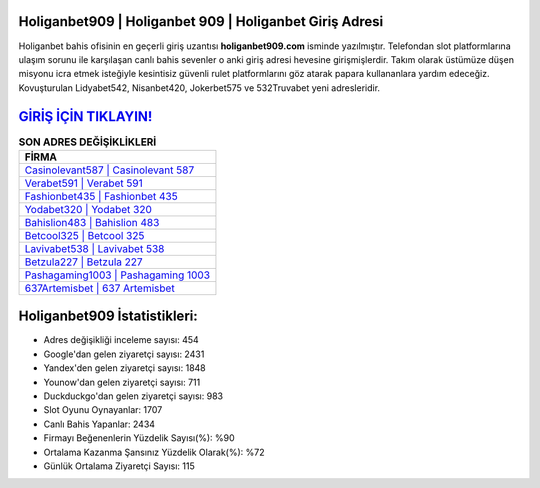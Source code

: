 ﻿Holiganbet909 | Holiganbet 909 | Holiganbet Giriş Adresi
===================================

.. image:: images/holiganbet-giris.jpg
   :width: 600
   
Holiganbet bahis ofisinin en geçerli giriş uzantısı **holiganbet909.com** isminde yazılmıştır. Telefondan slot platformlarına ulaşım sorunu ile karşılaşan canlı bahis sevenler o anki giriş adresi hevesine girişmişlerdir. Takım olarak üstümüze düşen misyonu icra etmek isteğiyle kesintisiz güvenli rulet platformlarını göz atarak papara kullananlara yardım edeceğiz. Kovuşturulan Lidyabet542, Nisanbet420, Jokerbet575 ve 532Truvabet yeni adresleridir.

`GİRİŞ İÇİN TIKLAYIN! <https://urlday.cc/git>`_
==============

.. list-table:: **SON ADRES DEĞİŞİKLİKLERİ**
   :widths: 100
   :header-rows: 1

   * - FİRMA
   * - `Casinolevant587 | Casinolevant 587 <casinolevant587-casinolevant-587-casinolevant-giris-adresi.html>`_
   * - `Verabet591 | Verabet 591 <verabet591-verabet-591-verabet-giris-adresi.html>`_
   * - `Fashionbet435 | Fashionbet 435 <fashionbet435-fashionbet-435-fashionbet-giris-adresi.html>`_	 
   * - `Yodabet320 | Yodabet 320 <yodabet320-yodabet-320-yodabet-giris-adresi.html>`_	 
   * - `Bahislion483 | Bahislion 483 <bahislion483-bahislion-483-bahislion-giris-adresi.html>`_ 
   * - `Betcool325 | Betcool 325 <betcool325-betcool-325-betcool-giris-adresi.html>`_
   * - `Lavivabet538 | Lavivabet 538 <lavivabet538-lavivabet-538-lavivabet-giris-adresi.html>`_	 
   * - `Betzula227 | Betzula 227 <betzula227-betzula-227-betzula-giris-adresi.html>`_
   * - `Pashagaming1003 | Pashagaming 1003 <pashagaming1003-pashagaming-1003-pashagaming-giris-adresi.html>`_
   * - `637Artemisbet | 637 Artemisbet <637artemisbet-637-artemisbet-artemisbet-giris-adresi.html>`_
	 
Holiganbet909 İstatistikleri:
===================================	 
* Adres değişikliği inceleme sayısı: 454
* Google'dan gelen ziyaretçi sayısı: 2431
* Yandex'den gelen ziyaretçi sayısı: 1848
* Younow'dan gelen ziyaretçi sayısı: 711
* Duckduckgo'dan gelen ziyaretçi sayısı: 983
* Slot Oyunu Oynayanlar: 1707
* Canlı Bahis Yapanlar: 2434
* Firmayı Beğenenlerin Yüzdelik Sayısı(%): %90
* Ortalama Kazanma Şansınız Yüzdelik Olarak(%): %72
* Günlük Ortalama Ziyaretçi Sayısı: 115
